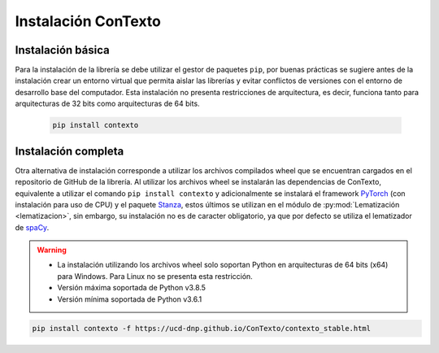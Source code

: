 .. _instalacion_basica:

Instalación ConTexto
====================

Instalación básica
------------------

Para la instalación de la librería se debe utilizar el gestor de paquetes ``pip``, por buenas prácticas se sugiere antes de la instalación crear un entorno virtual que permita aislar las librerías y evitar conflictos de versiones con el entorno de desarrollo base del computador. Esta instalación no presenta restricciones de arquitectura, es decir, funciona tanto para arquitecturas de 32 bits como arquitecturas de 64 bits.

    .. code-block:: console

        pip install contexto


Instalación completa
--------------------

Otra alternativa de instalación corresponde a utilizar los archivos compilados wheel que se encuentran cargados en el repositorio de GitHub de la librería. Al utilizar los archivos wheel se instalarán las dependencias de ConTexto, equivalente a utilizar el comando ``pip install contexto`` y adicionalmente se instalará el framework `PyTorch <https://pytorch.org/>`_ (con instalación para uso de CPU) y el paquete `Stanza <https://stanfordnlp.github.io/stanza/>`_, estos últimos se utilizan en el módulo de :py:mod:`Lematización <lematizacion>`, sin embargo, su instalación no es de caracter obligatorio, ya que por defecto se utiliza el lematizador de `spaCy <https://spacy.io/>`_.

.. warning::
        * La instalación utilizando los archivos wheel solo soportan Python en arquitecturas de 64 bits (x64) para Windows. Para Linux no se presenta esta restricción.
        * Versión máxima soportada de Python v3.8.5
        * Versión mínima soportada de Python v3.6.1

.. code-block:: console

        pip install contexto -f https://ucd-dnp.github.io/ConTexto/contexto_stable.html
